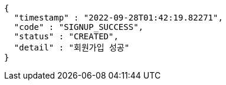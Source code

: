 [source,options="nowrap"]
----
{
  "timestamp" : "2022-09-28T01:42:19.82271",
  "code" : "SIGNUP_SUCCESS",
  "status" : "CREATED",
  "detail" : "회원가입 성공"
}
----